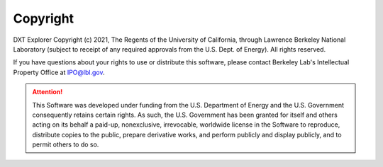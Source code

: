 Copyright
===================================

DXT Explorer Copyright (c) 2021, The Regents of the University of California, through Lawrence Berkeley National Laboratory (subject to receipt of any required approvals from the U.S. Dept. of Energy). All rights reserved.

If you have questions about your rights to use or distribute this software, please contact Berkeley Lab's Intellectual Property Office at IPO@lbl.gov.

.. attention::
	
	This Software was developed under funding from the U.S. Department of Energy and the U.S. Government consequently retains certain rights. As such, the U.S. Government has been granted for itself and others acting on its behalf a paid-up, nonexclusive, irrevocable, worldwide license in the Software to reproduce, distribute copies to the public, prepare derivative works, and perform publicly and display publicly, and to permit others to do so.